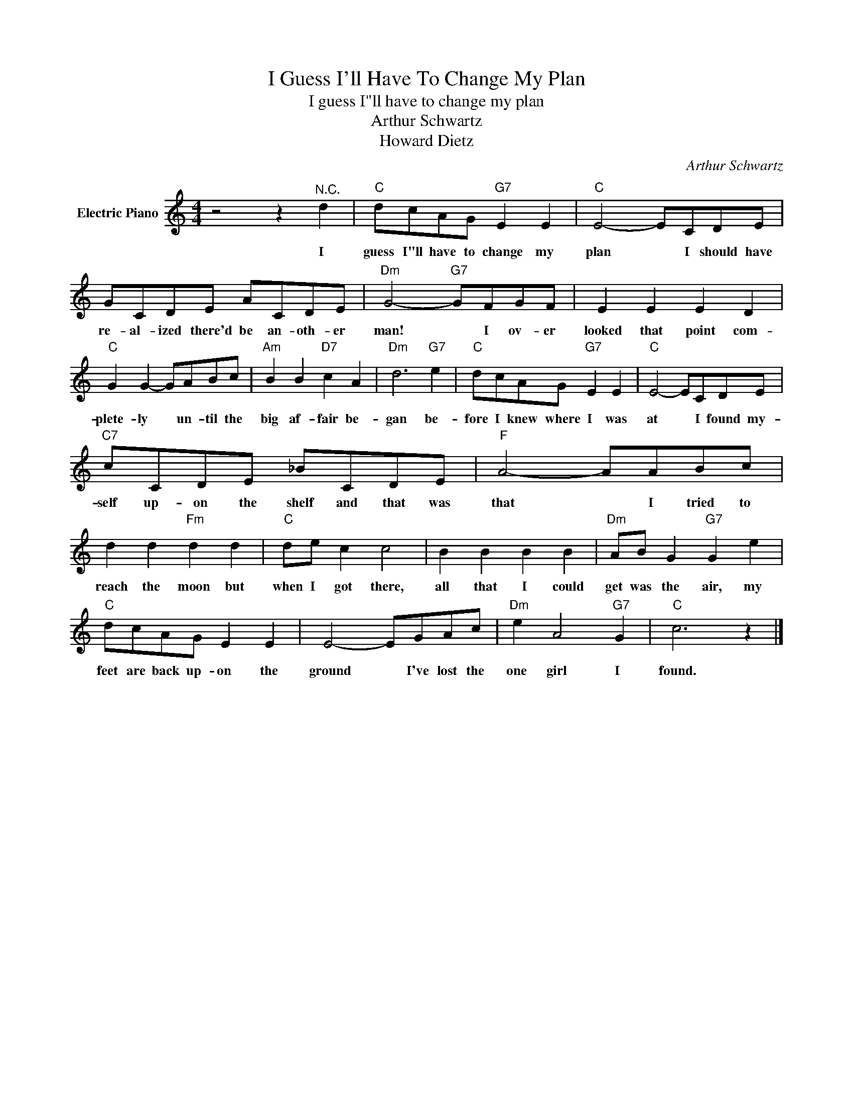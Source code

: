 X:1
T:I Guess I'll Have To Change My Plan
T:I guess I"ll have to change my plan
T:Arthur Schwartz
T:Howard Dietz
C:Arthur Schwartz
Z:All Rights Reserved
L:1/8
M:4/4
K:C
V:1 treble nm="Electric Piano"
%%MIDI program 4
V:1
 z4 z2"^N.C." d2 |"C" dcAG"G7" E2 E2 |"C" E4- ECDE | GCDE ACDE |"Dm" G4-"G7" GFGF | E2 E2 E2 D2 | %6
w: I|guess I"ll have to change my|plan * I should have|re- al- ized there'd be an- oth- er|man! * I ov- er|looked that point com-|
"C" G2 G2- GABc |"Am" B2 B2"D7" c2 A2 |"Dm" d6"G7" e2 |"C" dcAG"G7" E2 E2 |"C" E4- ECDE | %11
w: plete- ly * un- til the|big af- fair be-|gan be-|fore I knew where I was|at * I found my-|
"C7" cCDE _BCDE |"F" A4- AABc | d2 d2"Fm" d2 d2 |"C" de c2 c4 | B2 B2 B2 B2 |"Dm" AB G2"G7" G2 e2 | %17
w: self up- on the shelf and that was|that * I tried to|reach the moon but|when I got there,|all that I could|get was the air, my|
"C" dcAG E2 E2 | E4- EGAc |"Dm" e2 A4"G7" G2 |"C" c6 z2 |] %21
w: feet are back up- on the|ground * I've lost the|one girl I|found.|

